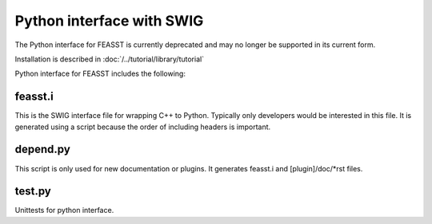 ***************************
Python interface with SWIG
***************************

The Python interface for FEASST is currently deprecated and may no longer be supported in its current form.

Installation is described in :doc:`/../tutorial/library/tutorial`

Python interface for FEASST includes the following:

feasst.i
=========

This is the SWIG interface file for wrapping C++ to Python.
Typically only developers would be interested in this file.
It is generated using a script because the order of including headers is important.

depend.py
=========

This script is only used for new documentation or plugins.
It generates feasst.i and [plugin]/doc/\*rst files.

test.py
========

Unittests for python interface.

